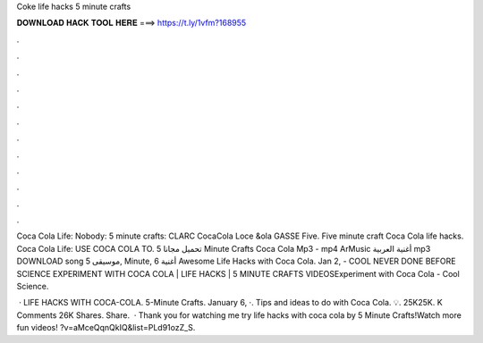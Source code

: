 Coke life hacks 5 minute crafts



𝐃𝐎𝐖𝐍𝐋𝐎𝐀𝐃 𝐇𝐀𝐂𝐊 𝐓𝐎𝐎𝐋 𝐇𝐄𝐑𝐄 ===> https://t.ly/1vfm?168955



.



.



.



.



.



.



.



.



.



.



.



.

Coca Cola Life: Nobody: 5 minute crafts: CLARC CocaCola Loce &ola GASSE Five. Five minute craft Coca Cola life hacks. Coca Cola Life: USE COCA COLA TO. تحميل مجانا 5 Minute Crafts Coca Cola Mp3 - mp4 ArMusic أغنية العربية mp3 DOWNLOAD song موسيقى 5, Minute, أغنية 6 Awesome Life Hacks with Coca Cola. Jan 2, - COOL NEVER DONE BEFORE SCIENCE EXPERIMENT WITH COCA COLA | LIFE HACKS | 5 MINUTE CRAFTS VIDEOSExperiment with Coca Cola - Cool Science.

 · LIFE HACKS WITH COCA-COLA. 5-Minute Crafts. January 6, ·. Tips and ideas to do with Coca Cola. 💡. 25K25K. K Comments 26K Shares. Share.  · Thank you for watching me try life hacks with coca cola by 5 Minute Crafts!Watch more fun videos! ?v=aMceQqnQkIQ&list=PLd91ozZ_S.
